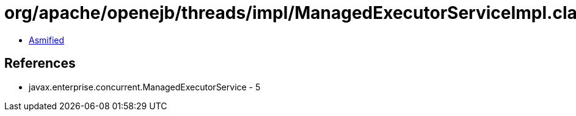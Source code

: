 = org/apache/openejb/threads/impl/ManagedExecutorServiceImpl.class

 - link:ManagedExecutorServiceImpl-asmified.java[Asmified]

== References

 - javax.enterprise.concurrent.ManagedExecutorService - 5
